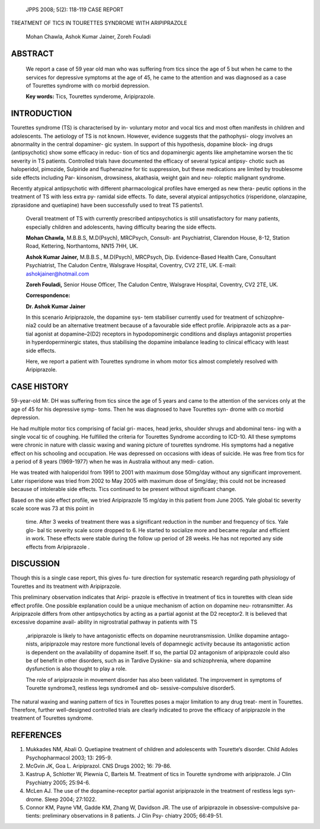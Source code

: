    JPPS 2008; 5(2): 118-119 CASE REPORT

TREATMENT OF TICS IN TOURETTES SYNDROME WITH ARIPIPRAZOLE

   Mohan Chawla, Ashok Kumar Jainer, Zoreh Fouladi

ABSTRACT
========

   We report a case of 59 year old man who was suffering from tics since
   the age of 5 but when he came to the services for depressive symptoms
   at the age of 45, he came to the attention and was diagnosed as a
   case of Tourettes syndrome with co morbid depression.

   **Key words:** Tics, Tourettes synderome, Aripiprazole.

INTRODUCTION
============

Tourettes syndrome (TS) is characterised by in- voluntary motor and
vocal tics and most often manifests in children and adolescents. The
aetiology of TS is not known. However, evidence suggests that the
pathophysi- ology involves an abnormality in the central dopaminer- gic
system. In support of this hypothesis, dopamine block- ing drugs
(antipsychotic) show some efficacy in reduc- tion of tics and
dopaminergic agents like amphetamine worsen the tic severity in TS
patients. Controlled trials have documented the efficacy of several
typical antipsy- chotic such as haloperidol, pimozide, Sulpiride and
fluphenazine for tic suppression, but these medications are limited by
troublesome side effects including Par- kinsonism, drowsiness,
akathasia, weight gain and neu- roleptic malignant syndrome.

Recently atypical antipsychotic with different pharmacological profiles
have emerged as new thera- peutic options in the treatment of TS with
less extra py- ramidal side effects. To date, several atypical
antipsychotics (risperidone, olanzapine, ziprasidone and quetiapine)
have been successfully used to treat TS patients1.

   Overall treatment of TS with currently prescribed antipsychotics is
   still unsatisfactory for many patients, especially children and
   adolescents, having difficulty bearing the side effects.

   **Mohan Chawla,** M.B.B.S, M.D(Psych), MRCPsych, Consult- ant
   Psychiatrist, Clarendon House, 8-12, Station Road, Kettering,
   Northantoms, NN15 7HH, UK.

   **Ashok Kumar Jainer,** M.B.B.S., M.D(Psych), MRCPsych, Dip.
   Evidence-Based Health Care, Consultant Psychiatrist, The Caludon
   Centre, Walsgrave Hospital, Coventry, CV2 2TE, UK. E-mail:
   ashokjainer@hotmail.com

   **Zoreh Fouladi,** Senior House Officer, The Caludon Centre,
   Walsgrave Hospital, Coventry, CV2 2TE, UK.

   **Correspondence:**

   **Dr. Ashok Kumar Jainer**

   In this scenario Aripiprazole, the dopamine sys- tem stabiliser
   currently used for treatment of schizophre- nia2 could be an
   alternative treatment because of a favourable side effect profile.
   Aripiprazole acts as a par- tial agonist at dopamine–2(D2) receptors
   in hypodopominergic conditions and displays antagonist properties in
   hyperdoperminergic states, thus stabilising the dopamine imbalance
   leading to clinical efficacy with least side effects.

   Here, we report a patient with Tourettes syndrome in whom motor tics
   almost completely resolved with Aripiprazole.

CASE HISTORY
============

59-year-old Mr. DH was suffering from tics since the age of 5 years and
came to the attention of the services only at the age of 45 for his
depressive symp- toms. Then he was diagnosed to have Tourettes syn-
drome with co morbid depression.

He had multiple motor tics comprising of facial gri- maces, head jerks,
shoulder shrugs and abdominal tens- ing with a single vocal tic of
coughing. He fulfilled the criteria for Tourettes Syndrome according to
ICD-10. All these symptoms were chronic in nature with classic waxing
and waning picture of tourettes syndrome. His symptoms had a negative
effect on his schooling and occupation. He was depressed on occasions
with ideas of suicide. He was free from tics for a period of 8 years
(1969-1977) when he was in Australia without any medi- cation.

He was treated with haloperidol from 1991 to 2001 with maximum dose
50mg/day without any significant improvement. Later risperidone was
tried from 2002 to May 2005 with maximum dose of 5mg/day; this could not
be increased because of intolerable side effects. Tics continued to be
present without significant change.

Based on the side effect profile, we tried Aripiprazole 15 mg/day in
this patient from June 2005. Yale global tic severity scale score was 73
at this point in

   time. After 3 weeks of treatment there was a significant reduction in
   the number and frequency of tics. Yale glo- bal tic severity scale
   score dropped to 6. He started to socialize more and became regular
   and efficient in work. These effects were stable during the follow up
   period of 28 weeks. He has not reported any side effects from
   Aripiprazole .

DISCUSSION
==========

Though this is a single case report, this gives fu- ture direction for
systematic research regarding path physiology of Tourettes and its
treatment with Aripiprazole.

This preliminary observation indicates that Aripi- prazole is effective
in treatment of tics in tourettes with clean side effect profile. One
possible explanation could be a unique mechanism of action on dopamine
neu- rotransmitter. As Aripiprazole differs from other antipsychotics by
acting as a partial agonist at the D2 receptor2. It is believed that
excessive dopamine avail- ability in nigrostratial pathway in patients
with TS

   ,aripiprazole is likely to have antagonistic effects on dopamine
   neurotransmission. Unlike dopamine antago- nists, aripiprazole may
   restore more functional levels of dopamnegic activity because its
   antagonistic action is dependent on the availability of dopamine
   itself. If so, the partial D2 antagonism of aripiprazole could also
   be of benefit in other disorders, such as in Tardive Dyskine- sia and
   schizophrenia, where dopamine dysfunction is also thought to play a
   role.

   The role of aripiprazole in movement disorder has also been
   validated. The improvement in symptoms of Tourette syndrome3,
   restless legs syndrome4 and ob- sessive-compulsive disorder5.

The natural waxing and waning pattern of tics in Tourettes poses a major
limitation to any drug treat- ment in Tourettes. Therefore, further
well-designed controlled trials are clearly indicated to prove the
efficacy of aripiprazole in the treatment of Tourettes syndrome.

REFERENCES
==========

1. Mukkades NM, Abali O. Quetiapine treatment of children and
   adolescents with Tourette‘s disorder. Child Adoles Psychopharmacol
   2003; 13: 295-9.

2. McGvin JK, Goa L. Aripiprazol. CNS Drugs 2002; 16: 79-86.

3. Kastrup A, Schlotter W, Plewnia C, Barteis M. Treatment of tics in
   Tourette syndrome with aripiprazole. J Clin Psychiatry 2005; 25:94-6.

4. McLen AJ. The use of the dopamine-receptor partial agonist
   aripiprazole in the treatment of restless legs syn- drome. Sleep
   2004; 27:1022.

5. Connor KM, Payne VM, Gadde KM, Zhang W, Davidson JR. The use of
   aripiprazole in obsessive-compulsive pa- tients: preliminary
   observations in 8 patients. J Clin Psy- chiatry 2005; 66:49-51.
